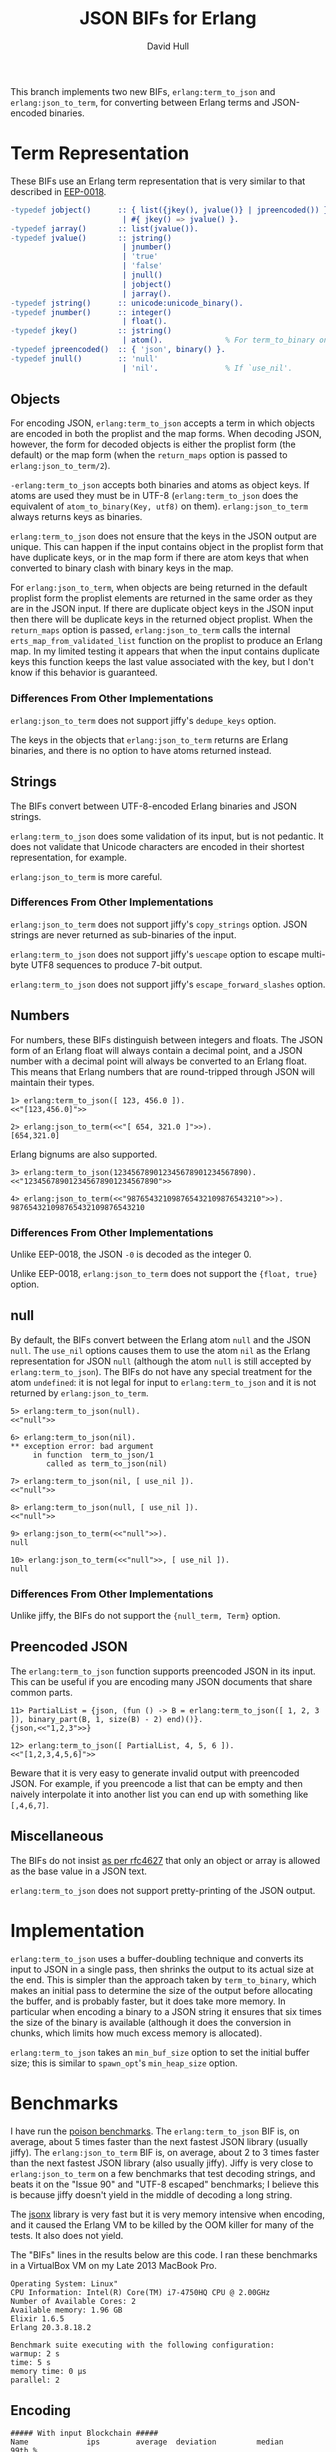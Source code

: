 #+STARTUP: showeverything
#+TITLE: JSON BIFs for Erlang
#+AUTHOR: David Hull

This branch implements two new BIFs, =erlang:term_to_json= and
=erlang:json_to_term=, for converting between Erlang terms and JSON-encoded
binaries.

* Term Representation

These BIFs use an Erlang term representation that is very similar to that
described in [[http://erlang.org/eeps/eep-0018.html][EEP-0018]].

#+begin_src erlang
-typedef jobject()      :: { list({jkey(), jvalue()} | jpreencoded()) } % proplist form
                         | #{ jkey() => jvalue() }.                     % map form
-typedef jarray()       :: list(jvalue()).
-typedef jvalue()       :: jstring()
                         | jnumber()
                         | 'true'
                         | 'false'
                         | jnull()
                         | jobject()
                         | jarray().
-typedef jstring()      :: unicode:unicode_binary().
-typedef jnumber()      :: integer()
                         | float().
-typedef jkey()         :: jstring()
                         | atom().              % For term_to_binary only. Encoding is UTF-8.
-typedef jpreencoded()  :: { 'json', binary() }.
-typedef jnull()        :: 'null'
                         | 'nil'.               % If `use_nil'.
#+end_src

** Objects

For encoding JSON, =erlang:term_to_json= accepts a term in which objects are
encoded in both the proplist and the map forms.  When decoding JSON, however,
the form for decoded objects is either the proplist form (the default) or the
map form (when the =return_maps= option is passed to =erlang:json_to_term/2=).

=-erlang:term_to_json= accepts both binaries and atoms as object keys.  If
atoms are used they must be in UTF-8 (=erlang:term_to_json= does the
equivalent of =atom_to_binary(Key, utf8)= on them).  =erlang:json_to_term=
always returns keys as binaries.

=erlang:term_to_json= does not ensure that the keys in the JSON output are
unique.  This can happen if the input contains object in the proplist form
that have duplicate keys, or in the map form if there are atom keys that when
converted to binary clash with binary keys in the map.

For =erlang:json_to_term=, when objects are being returned in the default
proplist form the proplist elements are returned in the same order as they are
in the JSON input.  If there are duplicate object keys in the JSON input then
there will be duplicate keys in the returned object proplist.  When the
=return_maps= option is passed, =erlang:json_to_term= calls the internal
=erts_map_from_validated_list= function on the proplist to produce an Erlang
map.  In my limited testing it appears that when the input contains duplicate
keys this function keeps the last value associated with the key, but I don't
know if this behavior is guaranteed.

*** Differences From Other Implementations

=erlang:json_to_term= does not support jiffy's =dedupe_keys= option.

The keys in the objects that =erlang:json_to_term= returns are Erlang
binaries, and there is no option to have atoms returned instead.

** Strings

The BIFs convert between UTF-8-encoded Erlang binaries and JSON strings.

=erlang:term_to_json= does some validation of its input, but is not pedantic.
It does not validate that Unicode characters are encoded in their shortest
representation, for example.

=erlang:json_to_term= is more careful.

*** Differences From Other Implementations

=erlang:json_to_term= does not support jiffy's =copy_strings= option.
JSON strings are never returned as sub-binaries of the input.

=erlang:term_to_json= does not support jiffy's =uescape= option to escape
multi-byte UTF8 sequences to produce 7-bit output.

=erlang:term_to_json= does not support jiffy's =escape_forward_slashes= option.

** Numbers

For numbers, these BIFs distinguish between integers and floats.  The JSON
form of an Erlang float will always contain a decimal point, and a JSON number
with a decimal point will always be converted to an Erlang float.  This means
that Erlang numbers that are round-tripped through JSON will maintain their
types.

#+begin_example
1> erlang:term_to_json([ 123, 456.0 ]).
<<"[123,456.0]">>

2> erlang:json_to_term(<<"[ 654, 321.0 ]">>).
[654,321.0]
#+end_example

Erlang bignums are also supported.

#+begin_example
3> erlang:term_to_json(123456789012345678901234567890).
<<"123456789012345678901234567890">>

4> erlang:json_to_term(<<"987654321098765432109876543210">>).
987654321098765432109876543210
#+end_example

*** Differences From Other Implementations

Unlike EEP-0018, the JSON =-0= is decoded as the integer 0.

Unlike EEP-0018, =erlang:json_to_term= does not support the ={float, true}= option.

** null

By default, the BIFs convert between the Erlang atom =null= and the JSON
=null=.  The =use_nil= options causes them to use the atom =nil= as the Erlang
representation for JSON =null= (although the atom =null= is still accepted by
=erlang:term_to_json=).  The BIFs do not have any special treatment for the
atom =undefined=: it is not legal for input to =erlang:term_to_json= and it is
not returned by =erlang:json_to_term=.

#+begin_example
5> erlang:term_to_json(null).
<<"null">>

6> erlang:term_to_json(nil).
** exception error: bad argument
     in function  term_to_json/1
        called as term_to_json(nil)

7> erlang:term_to_json(nil, [ use_nil ]).
<<"null">>

8> erlang:term_to_json(null, [ use_nil ]).
<<"null">>

9> erlang:json_to_term(<<"null">>).
null

10> erlang:json_to_term(<<"null">>, [ use_nil ]).
null
#+end_example

*** Differences From Other Implementations

Unlike jiffy, the BIFs do not support the ={null_term, Term}= option.

** Preencoded JSON

The =erlang:term_to_json= function supports preencoded JSON in its input.
This can be useful if you are encoding many JSON documents that share common
parts.

#+begin_example
11> PartialList = {json, (fun () -> B = erlang:term_to_json([ 1, 2, 3 ]), binary_part(B, 1, size(B) - 2) end)()}.
{json,<<"1,2,3">>}

12> erlang:term_to_json([ PartialList, 4, 5, 6 ]).
<<"[1,2,3,4,5,6]">>
#+end_example

Beware that it is very easy to generate invalid output with preencoded JSON.
For example, if you preencode a list that can be empty and then naively
interpolate it into another list you can end up with something like
=[,4,6,7]=.

** Miscellaneous

The BIFs do not insist [[https://tools.ietf.org/html/rfc4627#section-2][as per rfc4627]] that only an object or array is allowed
as the base value in a JSON text.

=erlang:term_to_json= does not support pretty-printing of the JSON output.

* Implementation

=erlang:term_to_json= uses a buffer-doubling technique and converts its input
to JSON in a single pass, then shrinks the output to its actual size at the
end.  This is simpler than the approach taken by =term_to_binary=, which makes
an initial pass to determine the size of the output before allocating the
buffer, and is probably faster, but it does take more memory.  In particular
when encoding a binary to a JSON string it ensures that six times the size of
the binary is available (although it does the conversion in chunks, which
limits how much excess memory is allocated).

=erlang:term_to_json= takes an =min_buf_size= option to set the initial buffer
size; this is similar to =spawn_opt='s =min_heap_size= option.

* Benchmarks

I have run the [[https://github.com/devinus/poison#current-benchmarks][poison benchmarks]].  The =erlang:term_to_json= BIF is, on
average, about 5 times faster than the next fastest JSON library (usually
jiffy).  The =erlang:json_to_term= BIF is, on average, about 2 to 3 times
faster than the next fastest JSON library (also usually jiffy).  Jiffy is very
close to =erlang:json_to_term= on a few benchmarks that test decoding strings,
and beats it on the "Issue 90" and "UTF-8 escaped" benchmarks; I believe this
is because jiffy doesn't yield in the middle of decoding a long string.

The [[https://github.com/iskra/jsonx][jsonx]] library is very fast but it is very memory intensive when encoding,
and it caused the Erlang VM to be killed by the OOM killer for many of the
tests.  It also does not yield.

The "BIFs" lines in the results below are this code.  I ran these benchmarks
in a VirtualBox VM on my Late 2013 MacBook Pro.

#+begin_example
Operating System: Linux"
CPU Information: Intel(R) Core(TM) i7-4750HQ CPU @ 2.00GHz
Number of Available Cores: 2
Available memory: 1.96 GB
Elixir 1.6.5
Erlang 20.3.8.18.2

Benchmark suite executing with the following configuration:
warmup: 2 s
time: 5 s
memory time: 0 μs
parallel: 2
#+end_example

** Encoding

#+begin_src 
##### With input Blockchain #####
Name             ips        average  deviation         median         99th %
BIFs        26606.48      0.0376 ms   ±272.89%      0.0250 ms        0.28 ms
jiffy        2872.25        0.35 ms   ±312.62%        0.20 ms        5.54 ms
Jason        1332.87        0.75 ms   ±256.83%        0.30 ms        9.96 ms
Poison        612.89        1.63 ms   ±170.10%        0.65 ms       14.47 ms
Tiny          556.90        1.80 ms   ±188.12%        0.50 ms       16.10 ms
JSX           415.22        2.41 ms   ±166.21%        0.82 ms       19.03 ms
jsone         380.75        2.63 ms   ±138.48%        0.99 ms       17.84 ms
JSON          295.95        3.38 ms   ±139.08%        1.36 ms       22.95 ms

Comparison:
BIFs        26606.48
jiffy        2872.25 - 9.26x slower
Jason        1332.87 - 19.96x slower
Poison        612.89 - 43.41x slower
Tiny          556.90 - 47.78x slower
JSX           415.22 - 64.08x slower
jsone         380.75 - 69.88x slower
JSON          295.95 - 89.90x slower

##### With input Giphy #####
Name             ips        average  deviation         median         99th %
BIFs         2909.89        0.34 ms    ±54.28%        0.26 ms        0.77 ms
jiffy         328.34        3.05 ms   ±105.99%        1.78 ms       17.15 ms
Jason         132.28        7.56 ms    ±71.32%        7.11 ms       25.53 ms
Tiny           87.37       11.45 ms    ±47.05%        9.90 ms       31.07 ms
Poison         61.61       16.23 ms    ±33.69%       14.71 ms       35.64 ms
jsone          48.16       20.76 ms    ±40.35%       20.41 ms       41.85 ms
JSON           31.44       31.80 ms    ±30.57%       30.45 ms       61.99 ms
JSX            30.43       32.86 ms    ±31.68%       31.89 ms       61.86 ms

Comparison:
BIFs         2909.89
jiffy         328.34 - 8.86x slower
Jason         132.28 - 22.00x slower
Tiny           87.37 - 33.30x slower
Poison         61.61 - 47.23x slower
jsone          48.16 - 60.42x slower
JSON           31.44 - 92.54x slower
JSX            30.43 - 95.63x slower

##### With input GitHub #####
Name             ips        average  deviation         median         99th %
BIFs         7866.81       0.127 ms   ±114.21%      0.0890 ms        0.39 ms
jiffy        1100.66        0.91 ms   ±199.80%        0.54 ms       10.67 ms
Jason         409.77        2.44 ms   ±138.23%        1.14 ms       16.55 ms
Tiny          262.71        3.81 ms   ±107.38%        1.69 ms       19.73 ms
Poison        175.88        5.69 ms    ±82.63%        2.67 ms       22.41 ms
JSX           100.48        9.95 ms    ±68.44%        8.49 ms       30.61 ms
jsone          96.52       10.36 ms    ±54.22%        9.48 ms       27.47 ms
JSON           92.49       10.81 ms    ±65.63%        9.82 ms       31.65 ms

Comparison:
BIFs         7866.81
jiffy        1100.66 - 7.15x slower
Jason         409.77 - 19.20x slower
Tiny          262.71 - 29.95x slower
Poison        175.88 - 44.73x slower
JSX           100.48 - 78.29x slower
jsone          96.52 - 81.50x slower
JSON           92.49 - 85.06x slower

##### With input GovTrack #####
Name             ips        average  deviation         median         99th %
BIFs           85.04       11.76 ms    ±19.86%       11.43 ms       21.34 ms
jiffy          11.28       88.67 ms    ±17.18%       89.12 ms      131.38 ms
Jason           5.15      194.14 ms    ±32.29%      185.82 ms      294.25 ms
Poison          2.75      364.09 ms    ±16.84%      351.00 ms      486.87 ms
Tiny            2.61      383.46 ms    ±22.34%      342.95 ms      560.91 ms
JSON            1.78      562.60 ms    ±25.90%      514.99 ms     1002.22 ms
jsone           1.54      649.40 ms    ±27.55%      733.24 ms      863.46 ms
JSX             1.29      774.22 ms    ±15.32%      773.64 ms      994.17 ms

Comparison:
BIFs           85.04
jiffy          11.28 - 7.54x slower
Jason           5.15 - 16.51x slower
Poison          2.75 - 30.96x slower
Tiny            2.61 - 32.61x slower
JSON            1.78 - 47.84x slower
jsone           1.54 - 55.22x slower
JSX             1.29 - 65.84x slower

##### With input Issue 90 #####
Name             ips        average  deviation         median         99th %
BIFs           76.15       13.13 ms    ±14.01%       13.04 ms       17.93 ms
jiffy          20.92       47.80 ms     ±3.39%       47.72 ms       53.00 ms
Jason           6.30      158.82 ms     ±3.07%      157.55 ms      181.68 ms
Tiny            5.17      193.41 ms     ±3.96%      191.28 ms      218.12 ms
JSX             4.34      230.54 ms     ±8.12%      228.40 ms      283.51 ms
Poison          2.92      342.61 ms     ±6.02%      338.82 ms      375.84 ms
JSON            0.70     1420.19 ms    ±14.61%     1453.13 ms     1675.41 ms
jsone           0.45     2205.14 ms     ±2.32%     2196.01 ms     2294.66 ms

Comparison:
BIFs           76.15
jiffy          20.92 - 3.64x slower
Jason           6.30 - 12.09x slower
Tiny            5.17 - 14.73x slower
JSX             4.34 - 17.56x slower
Poison          2.92 - 26.09x slower
JSON            0.70 - 108.15x slower
jsone           0.45 - 167.92x slower

##### With input JSON Generator #####
Name             ips        average  deviation         median         99th %
BIFs         3045.09        0.33 ms    ±67.22%        0.23 ms        0.85 ms
jiffy         276.57        3.62 ms   ±106.00%        2.10 ms       19.12 ms
Jason         152.86        6.54 ms    ±77.55%        3.26 ms       24.55 ms
Poison         72.19       13.85 ms    ±40.98%       12.93 ms       31.56 ms
Tiny           70.69       14.15 ms    ±34.88%       13.17 ms       30.75 ms
jsone          42.98       23.27 ms    ±34.93%       21.34 ms       45.99 ms
JSX            42.00       23.81 ms    ±38.00%       22.51 ms       49.08 ms
JSON           33.67       29.70 ms    ±29.67%       27.86 ms       54.02 ms

Comparison:
BIFs         3045.09
jiffy         276.57 - 11.01x slower
Jason         152.86 - 19.92x slower
Poison         72.19 - 42.18x slower
Tiny           70.69 - 43.08x slower
jsone          42.98 - 70.86x slower
JSX            42.00 - 72.50x slower
JSON           33.67 - 90.43x slower

##### With input Pokedex #####
Name             ips        average  deviation         median         99th %
BIFs         3195.39        0.31 ms    ±63.07%        0.25 ms        0.88 ms
jiffy         400.19        2.50 ms   ±119.90%        1.44 ms       15.16 ms
Jason         177.93        5.62 ms    ±83.66%        2.63 ms       21.20 ms
Poison        101.53        9.85 ms    ±53.90%        9.12 ms       27.73 ms
Tiny           86.66       11.54 ms    ±45.42%       11.30 ms       26.94 ms
jsone          75.43       13.26 ms    ±47.48%       12.02 ms       34.45 ms
JSON           48.47       20.63 ms    ±37.48%       19.63 ms       46.09 ms
JSX            39.16       25.54 ms    ±33.96%       24.37 ms       46.33 ms

Comparison:
BIFs         3195.39
jiffy         400.19 - 7.98x slower
Jason         177.93 - 17.96x slower
Poison        101.53 - 31.47x slower
Tiny           86.66 - 36.87x slower
jsone          75.43 - 42.36x slower
JSON           48.47 - 65.93x slower
JSX            39.16 - 81.60x slower

##### With input UTF-8 unescaped #####
Name             ips        average  deviation         median         99th %
BIFs         25.25 K       39.61 μs   ±222.08%          28 μs         300 μs
jiffy         8.49 K      117.74 μs   ±117.83%         101 μs         410 μs
Jason         3.42 K      292.55 μs   ±269.64%         199 μs     4597.08 μs
Poison        1.46 K      683.29 μs   ±196.83%         435 μs     6851.47 μs
JSX           1.35 K      741.80 μs   ±298.01%         301 μs    12111.26 μs
JSON          0.83 K     1199.20 μs   ±245.11%         393 μs    15866.22 μs
jsone         0.40 K     2477.55 μs   ±152.59%         831 μs    18416.85 μs
Tiny         0.173 K     5773.07 μs    ±88.37%        5074 μs    22636.47 μs

Comparison:
BIFs         25.25 K
jiffy         8.49 K - 2.97x slower
Jason         3.42 K - 7.39x slower
Poison        1.46 K - 17.25x slower
JSX           1.35 K - 18.73x slower
JSON          0.83 K - 30.28x slower
jsone         0.40 K - 62.55x slower
Tiny         0.173 K - 145.75x slower

##### With input atom_doc #####
Name             ips        average  deviation         median         99th %
BIFs        235.47 K        4.25 μs  ±1671.98%           3 μs           7 μs
Jason        41.68 K       23.99 μs  ±1586.02%           7 μs          38 μs
Poison       31.62 K       31.62 μs  ±1133.78%          15 μs          46 μs
JSON         22.31 K       44.82 μs  ±1107.55%          21 μs          69 μs
jiffy        19.59 K       51.05 μs  ±1094.02%          20 μs          72 μs
Tiny         18.85 K       53.05 μs  ±1041.27%          19 μs          86 μs
jsone         5.95 K      168.16 μs   ±688.60%          39 μs     5486.05 μs
JSX           4.80 K      208.28 μs   ±610.44%          60 μs     6037.30 μs

Comparison:
BIFs        235.47 K
Jason        41.68 K - 5.65x slower
Poison       31.62 K - 7.45x slower
JSON         22.31 K - 10.55x slower
jiffy        19.59 K - 12.02x slower
Tiny         18.85 K - 12.49x slower
jsone         5.95 K - 39.60x slower
JSX           4.80 K - 49.04x slower

##### With input base_doc #####
Name             ips        average  deviation         median         99th %
BIFs        713.66 K        1.40 μs   ±725.30%           1 μs        3.50 μs
Jason        57.12 K       17.51 μs  ±1808.30%           6 μs          17 μs
jiffy        52.95 K       18.89 μs  ±1646.76%           9 μs          22 μs
Tiny         32.15 K       31.10 μs  ±1403.31%          10 μs          34 μs
Poison       30.45 K       32.84 μs  ±1376.23%          12 μs          55 μs
jsone        21.57 K       46.35 μs  ±1279.62%          14 μs          55 μs
JSON         12.38 K       80.79 μs  ±1001.89%          25 μs         162 μs
JSX          10.76 K       92.90 μs   ±964.71%          23 μs         166 μs

Comparison:
BIFs        713.66 K
Jason        57.12 K - 12.49x slower
jiffy        52.95 K - 13.48x slower
Tiny         32.15 K - 22.20x slower
Poison       30.45 K - 23.43x slower
jsone        21.57 K - 33.08x slower
JSON         12.38 K - 57.66x slower
JSX          10.76 K - 66.30x slower

##### With input int_doc #####
Name             ips        average  deviation         median         99th %
BIFs        180.63 K        5.54 μs  ±1270.90%           3 μs          24 μs
Jason        37.95 K       26.35 μs  ±1528.21%           9 μs          26 μs
Poison       29.96 K       33.37 μs  ±1258.60%          14 μs          51 μs
Tiny         24.69 K       40.49 μs  ±1115.59%          18 μs          68 μs
jiffy        17.79 K       56.20 μs   ±825.41%          31 μs          92 μs
jsone        12.19 K       82.04 μs  ±1012.96%          20 μs      165.25 μs
JSON          7.60 K      131.64 μs   ±749.91%          47 μs         395 μs
JSX           5.92 K      168.93 μs   ±721.92%          41 μs     5070.06 μs

Comparison:
BIFs        180.63 K
Jason        37.95 K - 4.76x slower
Poison       29.96 K - 6.03x slower
Tiny         24.69 K - 7.31x slower
jiffy        17.79 K - 10.15x slower
jsone        12.19 K - 14.82x slower
JSON          7.60 K - 23.78x slower
JSX           5.92 K - 30.51x slower

##### With input no_floats #####
Name             ips        average  deviation         median         99th %
BIFs         87.99 K       11.36 μs   ±609.01%           8 μs          58 μs
jiffy        10.36 K       96.49 μs   ±632.80%          54 μs         170 μs
Jason         8.76 K      114.12 μs   ±609.99%          52 μs      344.51 μs
Poison        4.77 K      209.48 μs   ±439.65%         100 μs        4722 μs
Tiny          4.55 K      219.54 μs   ±518.91%          80 μs     5221.72 μs
JSX           2.04 K      489.48 μs   ±389.42%         152 μs    10444.75 μs
JSON          1.79 K      559.96 μs   ±375.29%         199 μs    11410.31 μs
jsone         1.59 K      629.87 μs   ±332.73%         157 μs    11245.40 μs

Comparison:
BIFs         87.99 K
jiffy        10.36 K - 8.49x slower
Jason         8.76 K - 10.04x slower
Poison        4.77 K - 18.43x slower
Tiny          4.55 K - 19.32x slower
JSX           2.04 K - 43.07x slower
JSON          1.79 K - 49.27x slower
jsone         1.59 K - 55.42x slower

##### With input small_doc #####
Name             ips        average  deviation         median         99th %
BIFs        639.19 K        1.56 μs  ±2313.25%           1 μs           3 μs
jiffy       103.03 K        9.71 μs  ±2286.69%           5 μs          15 μs
Jason        92.86 K       10.77 μs  ±2474.40%           4 μs          13 μs
Poison       58.35 K       17.14 μs  ±1718.84%           7 μs          19 μs
Tiny         53.73 K       18.61 μs  ±1908.51%           6 μs          16 μs
jsone        41.59 K       24.04 μs  ±1733.46%           8 μs          20 μs
JSON         27.88 K       35.87 μs  ±1450.05%          13 μs          39 μs
JSX          21.45 K       46.62 μs  ±1472.27%          13 μs          92 μs

Comparison:
BIFs        639.19 K
jiffy       103.03 K - 6.20x slower
Jason        92.86 K - 6.88x slower
Poison       58.35 K - 10.96x slower
Tiny         53.73 K - 11.90x slower
jsone        41.59 K - 15.37x slower
JSON         27.88 K - 22.93x slower
JSX          21.45 K - 29.80x slower
#+end_src

** Decoding

I suspect that the JSON benchmarks are so slow because the code has some
logging that is turned off but is still causing the log output to be formated
before it is discarded.

#+begin_src 
##### With input Blockchain #####
Name             ips        average  deviation         median         99th %
BIFs          7.45 K      134.16 μs   ±280.38%          88 μs         462 μs
jiffy         2.57 K      389.70 μs    ±42.90%         346 μs     1066.94 μs
Jason         1.96 K      510.50 μs    ±16.77%         498 μs      840.16 μs
Poison        1.70 K      589.49 μs    ±19.43%         583 μs         911 μs
jsone         1.22 K      818.17 μs    ±18.90%         803 μs     1546.61 μs
Tiny          1.07 K      932.30 μs    ±17.37%         922 μs     1654.46 μs
JSX           0.87 K     1145.37 μs    ±18.18%        1133 μs     2014.36 μs
JSON       0.00519 K   192564.29 μs     ±0.77%   192411.50 μs      196758 μs

Comparison:
BIFs          7.45 K
jiffy         2.57 K - 2.90x slower
Jason         1.96 K - 3.81x slower
Poison        1.70 K - 4.39x slower
jsone         1.22 K - 6.10x slower
Tiny          1.07 K - 6.95x slower
JSX           0.87 K - 8.54x slower
JSON       0.00519 K - 1435.30x slower

##### With input Giphy #####
Name             ips        average  deviation         median         99th %
BIFs          529.90        1.89 ms    ±63.27%        1.67 ms        5.17 ms
jiffy         288.77        3.46 ms    ±20.82%        3.33 ms        5.56 ms
Jason         186.64        5.36 ms    ±13.42%        5.28 ms        8.48 ms
Poison        129.17        7.74 ms     ±4.97%        7.66 ms        9.12 ms
jsone         100.85        9.92 ms     ±4.33%        9.83 ms       11.25 ms
Tiny           92.74       10.78 ms     ±4.50%       10.68 ms       12.29 ms
JSX            67.87       14.73 ms     ±4.74%       14.61 ms       16.85 ms
JSON            2.10      475.34 ms     ±5.73%      469.20 ms      538.75 ms

Comparison:
BIFs          529.90
jiffy         288.77 - 1.84x slower
Jason         186.64 - 2.84x slower
Poison        129.17 - 4.10x slower
jsone         100.85 - 5.25x slower
Tiny           92.74 - 5.71x slower
JSX            67.87 - 7.81x slower
JSON            2.10 - 251.88x slower

##### With input GitHub #####
Name             ips        average  deviation         median         99th %
BIFs         2332.58        0.43 ms    ±84.76%        0.32 ms        1.51 ms
jiffy         775.48        1.29 ms    ±58.43%        1.04 ms        4.18 ms
Jason         693.23        1.44 ms     ±8.54%        1.41 ms        2.15 ms
Poison        593.44        1.69 ms    ±10.62%        1.67 ms        2.43 ms
jsone         397.71        2.51 ms    ±11.90%        2.46 ms        3.47 ms
Tiny          389.67        2.57 ms     ±9.26%        2.53 ms        3.49 ms
JSX           231.19        4.33 ms     ±7.71%        4.25 ms        5.58 ms
JSON            5.31      188.33 ms     ±2.53%      187.09 ms      204.51 ms

Comparison:
BIFs         2332.58
jiffy         775.48 - 3.01x slower
Jason         693.23 - 3.36x slower
Poison        593.44 - 3.93x slower
jsone         397.71 - 5.86x slower
Tiny          389.67 - 5.99x slower
JSX           231.19 - 10.09x slower
JSON            5.31 - 439.29x slower

##### With input GovTrack #####
Name             ips        average  deviation         median         99th %
BIFs           23.15       43.19 ms    ±54.81%       32.40 ms       96.01 ms
jiffy           6.44      155.29 ms    ±14.15%      158.99 ms      189.47 ms
Jason           5.99      166.88 ms     ±9.11%      166.87 ms      198.84 ms
jsone           2.77      361.50 ms     ±7.53%      361.76 ms      439.09 ms
Poison          2.65      376.98 ms     ±5.95%      381.39 ms      432.57 ms
Tiny            2.23      448.24 ms     ±8.08%      447.05 ms      526.13 ms
JSX             1.47      681.85 ms     ±4.40%      677.93 ms      743.70 ms
JSON         0.00318   314474.66 ms     ±0.53%   314474.66 ms   315648.46 ms

Comparison:
BIFs           23.15
jiffy           6.44 - 3.60x slower
Jason           5.99 - 3.86x slower
jsone           2.77 - 8.37x slower
Poison          2.65 - 8.73x slower
Tiny            2.23 - 10.38x slower
JSX             1.47 - 15.79x slower
JSON         0.00318 - 7281.45x slower

##### With input Issue 90 #####
Name             ips        average  deviation         median         99th %
jiffy          49.55       20.18 ms     ±3.36%       20.10 ms       22.20 ms
BIFs           37.74       26.50 ms     ±4.35%       26.28 ms       29.68 ms
Poison         19.84       50.41 ms     ±6.33%       49.71 ms       69.92 ms
Jason           6.30      158.80 ms     ±1.09%      158.44 ms      167.02 ms
JSX             5.31      188.46 ms     ±1.26%      188.05 ms      196.26 ms
Tiny            4.96      201.76 ms     ±2.28%      201.41 ms      222.93 ms
jsone           4.38      228.44 ms     ±0.57%      228.63 ms      232.03 ms
JSON            0.32     3104.52 ms     ±1.47%     3096.73 ms     3163.34 ms

Comparison:
jiffy          49.55
BIFs           37.74 - 1.31x slower
Poison         19.84 - 2.50x slower
Jason           6.30 - 7.87x slower
JSX             5.31 - 9.34x slower
Tiny            4.96 - 10.00x slower
jsone           4.38 - 11.32x slower
JSON            0.32 - 153.83x slower

##### With input JSON Generator #####
Name             ips        average  deviation         median         99th %
BIFs          715.50        1.40 ms    ±41.59%        1.32 ms        3.38 ms
Jason         259.82        3.85 ms     ±6.09%        3.78 ms        4.74 ms
Poison        165.07        6.06 ms     ±6.70%        5.96 ms        7.17 ms
jiffy         163.85        6.10 ms    ±16.84%        6.20 ms        8.14 ms
jsone         137.15        7.29 ms     ±4.95%        7.20 ms        8.51 ms
Tiny          123.12        8.12 ms     ±5.36%        8.02 ms        9.49 ms
JSX            91.66       10.91 ms     ±4.21%       10.81 ms       12.21 ms
JSON           0.125     8011.49 ms     ±0.31%     8011.49 ms     8028.83 ms

Comparison:
BIFs          715.50
Jason         259.82 - 2.75x slower
Poison        165.07 - 4.33x slower
jiffy         163.85 - 4.37x slower
jsone         137.15 - 5.22x slower
Tiny          123.12 - 5.81x slower
JSX            91.66 - 7.81x slower
JSON           0.125 - 5732.19x slower

##### With input JSON Generator (Pretty) #####
Name             ips        average  deviation         median         99th %
BIFs          712.08        1.40 ms    ±40.81%        1.32 ms        3.24 ms
jiffy         243.75        4.10 ms    ±22.87%        3.90 ms        8.68 ms
Jason         213.13        4.69 ms     ±7.15%        4.61 ms        5.74 ms
Poison        156.23        6.40 ms     ±5.79%        6.30 ms        7.66 ms
jsone         124.43        8.04 ms     ±4.75%        7.95 ms        9.36 ms
Tiny          113.98        8.77 ms     ±4.67%        8.69 ms       10.10 ms
JSX            78.70       12.71 ms     ±4.10%       12.60 ms       14.31 ms
JSON           0.127     7847.06 ms     ±0.34%     7847.06 ms     7865.91 ms

Comparison:
BIFs          712.08
jiffy         243.75 - 2.92x slower
Jason         213.13 - 3.34x slower
Poison        156.23 - 4.56x slower
jsone         124.43 - 5.72x slower
Tiny          113.98 - 6.25x slower
JSX            78.70 - 9.05x slower
JSON           0.127 - 5587.75x slower

##### With input Pokedex #####
Name             ips        average  deviation         median         99th %
BIFs          704.90        1.42 ms    ±63.94%        0.88 ms        4.43 ms
Jason         457.74        2.18 ms     ±7.87%        2.14 ms        2.94 ms
jiffy         293.03        3.41 ms    ±44.63%        2.94 ms        8.11 ms
Poison        201.80        4.96 ms     ±6.11%        4.87 ms        5.95 ms
jsone         192.25        5.20 ms     ±5.93%        5.12 ms        6.23 ms
Tiny          152.52        6.56 ms     ±6.64%        6.44 ms        7.82 ms
JSX           113.70        8.80 ms     ±4.51%        8.69 ms       10.18 ms
JSON           0.159     6287.07 ms     ±0.15%     6287.07 ms     6293.54 ms

Comparison:
BIFs          704.90
Jason         457.74 - 1.54x slower
jiffy         293.03 - 2.41x slower
Poison        201.80 - 3.49x slower
jsone         192.25 - 3.67x slower
Tiny          152.52 - 4.62x slower
JSX           113.70 - 6.20x slower
JSON           0.159 - 4431.73x slower

##### With input UTF-8 escaped #####
Name             ips        average  deviation         median         99th %
jiffy        9265.53       0.108 ms   ±106.37%       0.103 ms       0.176 ms
BIFs         8904.48       0.112 ms    ±34.76%       0.109 ms       0.174 ms
Jason         805.43        1.24 ms    ±28.47%        1.25 ms        1.91 ms
Poison        637.64        1.57 ms    ±12.42%        1.51 ms        2.37 ms
jsone         576.91        1.73 ms    ±13.23%        1.68 ms        2.64 ms
Tiny          526.76        1.90 ms    ±13.40%        1.87 ms        2.82 ms
JSX           312.63        3.20 ms     ±8.88%        3.14 ms        4.43 ms
JSON           71.75       13.94 ms     ±7.26%       13.65 ms       18.48 ms

Comparison:
jiffy        9265.53
BIFs         8904.48 - 1.04x slower
Jason         805.43 - 11.50x slower
Poison        637.64 - 14.53x slower
jsone         576.91 - 16.06x slower
Tiny          526.76 - 17.59x slower
JSX           312.63 - 29.64x slower
JSON           71.75 - 129.13x slower

##### With input UTF-8 unescaped #####
Name             ips        average  deviation         median         99th %
BIFs         18.77 K       53.27 μs    ±40.02%          51 μs          89 μs
jiffy        13.94 K       71.76 μs    ±63.35%          69 μs         121 μs
Poison        6.55 K      152.74 μs    ±47.73%         125 μs         383 μs
Jason         4.65 K      214.91 μs    ±25.95%         197 μs         389 μs
JSX           2.87 K      347.97 μs    ±18.55%         342 μs      533.99 μs
jsone         2.29 K      435.77 μs    ±24.80%         425 μs      823.25 μs
Tiny          1.69 K      591.50 μs    ±23.15%         582 μs        1238 μs
JSON         0.102 K     9775.99 μs     ±3.83%        9697 μs    11083.40 μs

Comparison:
BIFs         18.77 K
jiffy        13.94 K - 1.35x slower
Poison        6.55 K - 2.87x slower
Jason         4.65 K - 4.03x slower
JSX           2.87 K - 6.53x slower
jsone         2.29 K - 8.18x slower
Tiny          1.69 K - 11.10x slower
JSON         0.102 K - 183.52x slower

##### With input atom_doc #####
Name             ips        average  deviation         median         99th %
BIFs        111.88 K        8.94 μs  ±1602.14%           3 μs          33 μs
jiffy        42.66 K       23.44 μs   ±542.75%          15 μs          79 μs
Jason        35.83 K       27.91 μs   ±665.15%          13 μs         421 μs
jsone        15.66 K       63.86 μs   ±460.75%          24 μs      817.14 μs
Poison       14.47 K       69.13 μs   ±299.17%          12 μs         941 μs
Tiny         14.02 K       71.35 μs   ±419.46%          27 μs         899 μs
JSX          11.92 K       83.89 μs   ±360.19%          36 μs         827 μs
JSON        0.0228 K    43949.93 μs     ±4.69%       43304 μs    54108.30 μs

Comparison:
BIFs        111.88 K
jiffy        42.66 K - 2.62x slower
Jason        35.83 K - 3.12x slower
jsone        15.66 K - 7.15x slower
Poison       14.47 K - 7.73x slower
Tiny         14.02 K - 7.98x slower
JSX          11.92 K - 9.39x slower
JSON        0.0228 K - 4917.33x slower

##### With input base_doc #####
Name             ips        average  deviation         median         99th %
BIFs        200.62 K        4.98 μs  ±1956.18%           2 μs          10 μs
jiffy        92.42 K       10.82 μs   ±948.31%           7 μs          18 μs
Jason        62.64 K       15.96 μs   ±837.71%           9 μs          65 μs
jsone        30.48 K       32.81 μs   ±566.65%          15 μs         598 μs
Poison       25.49 K       39.23 μs   ±778.90%           9 μs         701 μs
Tiny         23.50 K       42.55 μs   ±514.89%          18 μs         704 μs
JSX          18.27 K       54.72 μs   ±516.18%          22 μs         726 μs
JSON          0.55 K     1812.23 μs    ±10.99%        1760 μs     2593.98 μs

Comparison:
BIFs        200.62 K
jiffy        92.42 K - 2.17x slower
Jason        62.64 K - 3.20x slower
jsone        30.48 K - 6.58x slower
Poison       25.49 K - 7.87x slower
Tiny         23.50 K - 8.54x slower
JSX          18.27 K - 10.98x slower
JSON          0.55 K - 363.57x slower

##### With input int_doc #####
Name             ips        average  deviation         median         99th %
BIFs        160.27 K        6.24 μs   ±275.23%        3.90 μs          85 μs
jiffy        58.83 K       17.00 μs   ±575.54%          12 μs          39 μs
Jason        23.01 K       43.45 μs   ±293.62%          28 μs         571 μs
jsone        11.62 K       86.07 μs   ±149.52%          55 μs      664.55 μs
Poison        9.86 K      101.41 μs   ±204.94%          50 μs      769.19 μs
JSX           8.75 K      114.24 μs   ±108.04%          80 μs         450 μs
Tiny          7.61 K      131.40 μs    ±68.76%         102 μs         385 μs
JSON        0.0353 K    28364.40 μs     ±4.37%    28029.50 μs    33688.15 μs

Comparison:
BIFs        160.27 K
jiffy        58.83 K - 2.72x slower
Jason        23.01 K - 6.96x slower
jsone        11.62 K - 13.79x slower
Poison        9.86 K - 16.25x slower
JSX           8.75 K - 18.31x slower
Tiny          7.61 K - 21.06x slower
JSON        0.0353 K - 4545.87x slower

##### With input no_floats #####
Name             ips        average  deviation         median         99th %
BIFs         48.29 K       20.71 μs   ±590.49%          12 μs          84 μs
jiffy        21.60 K       46.29 μs   ±329.30%          29 μs      394.54 μs
Jason        11.09 K       90.14 μs   ±167.67%          68 μs      396.41 μs
jsone         6.17 K      162.18 μs    ±67.14%         136 μs         495 μs
Poison        5.73 K      174.61 μs    ±54.21%         149 μs         407 μs
Tiny          4.59 K      217.85 μs    ±43.10%         206 μs      432.64 μs
JSX           4.45 K      224.62 μs    ±33.66%         214 μs         426 μs
JSON        0.0100 K    99902.09 μs     ±1.30%       99885 μs   103405.44 μs

Comparison:
BIFs         48.29 K
jiffy        21.60 K - 2.24x slower
Jason        11.09 K - 4.35x slower
jsone         6.17 K - 7.83x slower
Poison        5.73 K - 8.43x slower
Tiny          4.59 K - 10.52x slower
JSX           4.45 K - 10.85x slower
JSON        0.0100 K - 4823.91x slower

##### With input small_doc #####
Name             ips        average  deviation         median         99th %
BIFs        511.37 K        1.96 μs  ±1183.35%        0.70 μs        5.20 μs
jiffy       135.87 K        7.36 μs  ±1543.96%           5 μs          10 μs
Jason       101.38 K        9.86 μs  ±1345.47%           5 μs          38 μs
jsone        61.11 K       16.36 μs   ±775.64%           7 μs         161 μs
Poison       55.87 K       17.90 μs  ±1060.47%           5 μs         214 μs
Tiny         49.59 K       20.17 μs   ±895.74%           8 μs         187 μs
JSX          35.80 K       27.93 μs   ±719.10%          11 μs         515 μs
JSON          1.30 K      769.89 μs    ±22.41%         753 μs     1490.60 μs

Comparison:
BIFs        511.37 K
jiffy       135.87 K - 3.76x slower
Jason       101.38 K - 5.04x slower
jsone        61.11 K - 8.37x slower
Poison       55.87 K - 9.15x slower
Tiny         49.59 K - 10.31x slower
JSX          35.80 K - 14.28x slower
JSON          1.30 K - 393.70x slower
#+end_src

* License

This code is Copyright 2019 OpenX Technologies and is released under the
Apache 2.0 license.  If necessary, OpenX is willing to reassign the copyright
to Ericsson.
